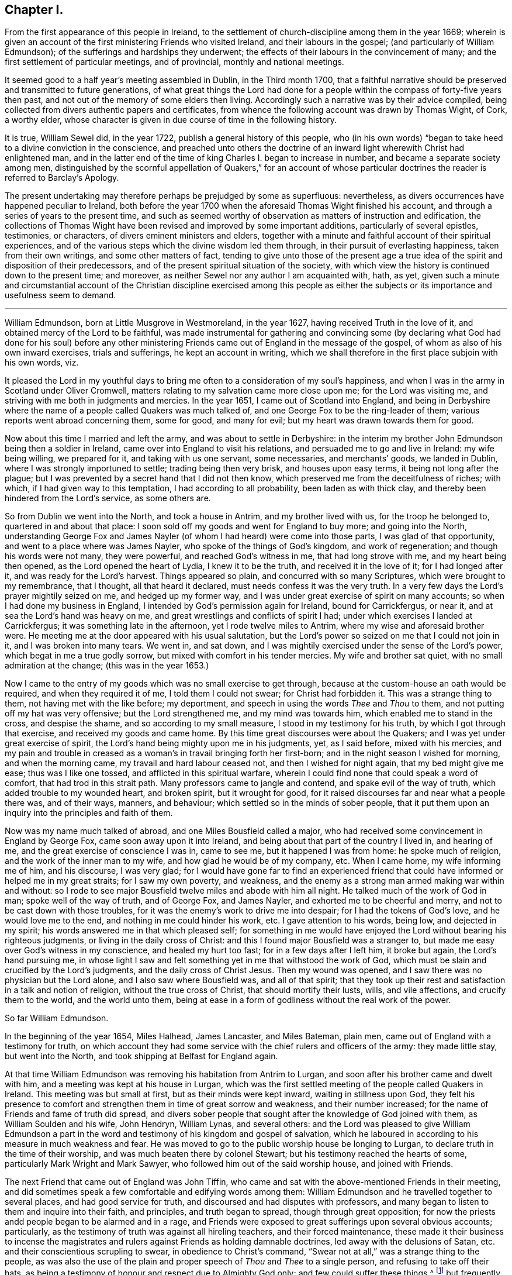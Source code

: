 == Chapter I.

[.chapter-subtitle--blurb]
From the first appearance of this people in Ireland,
to the settlement of church-discipline among them in the year 1669;
wherein is given an account of the first ministering Friends who visited Ireland,
and their labours in the gospel; (and particularly of William Edmundson);
of the sufferings and hardships they underwent;
the effects of their labours in the convincement of many;
and the first settlement of particular meetings, and of provincial,
monthly and national meetings.

It seemed good to a half year`'s meeting assembled in Dublin, in the Third month 1700,
that a faithful narrative should be preserved and transmitted to future generations,
of what great things the Lord had done for a people
within the compass of forty-five years then past,
and not out of the memory of some elders then living.
Accordingly such a narrative was by their advice compiled,
being collected from divers authentic papers and certificates,
from whence the following account was drawn by Thomas Wight, of Cork, a worthy elder,
whose character is given in due course of time in the following history.

It is true, William Sewel did, in the year 1722,
publish a general history of this people,
who (in his own words) "`began to take heed to a divine conviction in the conscience,
and preached unto others the doctrine of an inward
light wherewith Christ had enlightened man,
and in the latter end of the time of king Charles I. began to increase in number,
and became a separate society among men,
distinguished by the scornful appellation of Quakers,`" for an account
of whose particular doctrines the reader is referred to Barclay`'s [.book-title]#Apology.#

The present undertaking may therefore perhaps be prejudged by some as superfluous:
nevertheless, as divers occurrences have happened peculiar to Ireland,
both before the year 1700 when the aforesaid Thomas Wight finished his account,
and through a series of years to the present time,
and such as seemed worthy of observation as matters of instruction and edification,
the collections of Thomas Wight have been revised and improved by some important additions,
particularly of several epistles, testimonies, or characters,
of divers eminent ministers and elders,
together with a minute and faithful account of their spiritual experiences,
and of the various steps which the divine wisdom led them through,
in their pursuit of everlasting happiness, taken from their own writings,
and some other matters of fact,
tending to give unto those of the present age a true idea
of the spirit and disposition of their predecessors,
and of the present spiritual situation of the society,
with which view the history is continued down to the present time; and moreover,
as neither Sewel nor any author I am acquainted with, hath, as yet,
given such a minute and circumstantial account of the Christian discipline exercised
among this people as either the subjects or its importance and usefulness seem to demand.

[.asterism]
'''

William Edmundson, born at Little Musgrove in Westmoreland, in the year 1627,
having received Truth in the love of it, and obtained mercy of the Lord to be faithful,
was made instrumental for gathering and convincing some (by declaring
what God had done for his soul) before any other ministering Friends
came out of England in the message of the gospel,
of whom as also of his own inward exercises, trials and sufferings,
he kept an account in writing,
which we shall therefore in the first place subjoin with his own words, viz.

[.embedded-content-document]
--

It pleased the Lord in my youthful days to bring
me often to a consideration of my soul`'s happiness,
and when I was in the army in Scotland under Oliver Cromwell,
matters relating to my salvation came more close upon me; for the Lord was visiting me,
and striving with me both in judgments and mercies.
In the year 1651, I came out of Scotland into England,
and being in Derbyshire where the name of a people called Quakers was much talked of,
and one George Fox to be the ring-leader of them;
various reports went abroad concerning them, some for good, and many for evil;
but my heart was drawn towards them for good.

Now about this time I married and left the army, and was about to settle in Derbyshire:
in the interim my brother John Edmundson being then a soldier in Ireland,
came over into England to visit his relations,
and persuaded me to go and live in Ireland: my wife being willing, we prepared for it,
and taking with us one servant, some necessaries, and merchants`' goods,
we landed in Dublin, where I was strongly importuned to settle;
trading being then very brisk, and houses upon easy terms,
it being not long after the plague;
but I was prevented by a secret hand that I did not then know,
which preserved me from the deceitfulness of riches; with which,
if I had given way to this temptation, I had according to all probability,
been laden as with thick clay, and thereby been hindered from the Lord`'s service,
as some others are.

So from Dublin we went into the North, and took a house in Antrim,
and my brother lived with us, for the troop he belonged to,
quartered in and about that place:
I soon sold off my goods and went for England to buy more; and going into the North,
understanding George Fox and James Nayler (of whom
I had heard) were come into those parts,
I was glad of that opportunity, and went to a place where was James Nayler,
who spoke of the things of God`'s kingdom, and work of regeneration;
and though his words were not many, they were powerful, and reached God`'s witness in me,
that had long strove with me, and my heart being then opened,
as the Lord opened the heart of Lydia, I knew it to be the truth,
and received it in the love of it; for I had longed after it,
and was ready for the Lord`'s harvest.
Things appeared so plain, and concurred with so many Scriptures,
which were brought to my remembrance, that I thought, all that heard it declared,
must needs confess it was the very truth.
In a very few days the Lord`'s prayer mightily seized on me, and hedged up my former way,
and I was under great exercise of spirit on many accounts;
so when I had done my business in England,
I intended by God`'s permission again for Ireland, bound for Carrickfergus, or near it,
and at sea the Lord`'s hand was heavy on me,
and great wrestlings and conflicts of spirit I had;
under which exercises I landed at Carrickfergus; it was something late in the afternoon,
yet I rode twelve miles to Antrim, where my wise and aforesaid brother were.
He meeting me at the door appeared with his usual salutation,
but the Lord`'s power so seized on me that I could not join in it,
and I was broken into many tears.
We went in, and sat down,
and I was mightily exercised under the sense of the Lord`'s power,
which begat in me a true godly sorrow, but mixed with comfort in his tender mercies.
My wife and brother sat quiet, with no small admiration at the change;
(this was in the year 1653.)

Now I came to the entry of my goods which was no small exercise to get through,
because at the custom-house an oath would be required, and when they required it of me,
I told them I could not swear; for Christ had forbidden it.
This was a strange thing to them, not having met with the like before; my deportment,
and speech in using the words _Thee_ and _Thou_ to them,
and not putting off my hat was very offensive; but the Lord strengthened me,
and my mind was towards him, which enabled me to stand in the cross,
and despise the shame, and so according to my small measure,
I stood in my testimony for his truth, by which I got through that exercise,
and received my goods and came home.
By this time great discourses were about the Quakers;
and I was yet under great exercise of spirit,
the Lord`'s hand being mighty upon me in his judgments, yet, as I said before,
mixed with his mercies,
and my pain and trouble in creased as a woman`'s in travail bringing forth her first-born;
and in the night season I wished for morning, and when the morning came,
my travail and hard labour ceased not, and then I wished for night again,
that my bed might give me ease; thus was I like one tossed,
and afflicted in this spiritual warfare,
wherein I could find none that could speak a word of comfort,
that had trod in this strait path.
Many professors came to jangle and contend, and spake evil of the way of truth,
which added trouble to my wounded heart, and broken spirit, but it wrought for good,
for it raised discourses far and near what a people there was, and of their ways,
manners, and behaviour; which settled so in the minds of sober people,
that it put them upon an inquiry into the principles and faith of them.

Now was my name much talked of abroad, and one Miles Bousfield called a major,
who had received some convincement in England by George Fox,
came soon away upon it into Ireland, and being about that part of the country I lived in,
and hearing of me, and the great exercise of conscience I was in, came to see me,
but it happened I was from home: he spoke much of religion,
and the work of the inner man to my wife, and how glad he would be of my company, etc.
When I came home, my wife informing me of him, and his discourse, I was very glad;
for I would have gone far to find an experienced friend
that could have informed or helped me in my great straits;
for I saw my own poverty, and weakness,
and the enemy as a strong man armed making war within and without:
so I rode to see major Bousfield twelve miles and abode with him all night.
He talked much of the work of God in man; spoke well of the way of truth,
and of George Fox, and James Nayler, and exhorted me to be cheerful and merry,
and not to be cast down with those troubles,
for it was the enemy`'s work to drive me into despair;
for I had the tokens of God`'s love, and he would love me to the end,
and nothing in me could hinder his work, etc.
I gave attention to his words, being low, and dejected in my spirit;
his words answered me in that which pleased self;
for something in me would have enjoyed the Lord without bearing his righteous judgments,
or living in the daily cross of Christ:
and this I found major Bousfield was a stranger to,
but made me easy over God`'s witness in my conscience, and healed my hurt too fast;
for in a few days after I left him, it broke but again, the Lord`'s hand pursuing me,
in whose light I saw and felt something yet in me that withstood the work of God,
which must be slain and crucified by the Lord`'s judgments,
and the daily cross of Christ Jesus.
Then my wound was opened, and I saw there was no physician but the Lord alone,
and I also saw where Bousfield was, and all of that spirit;
that they took up their rest and satisfaction in a talk and notion of religion,
without the true cross of Christ, that should mortify their lusts, wills,
and vile affections, and crucify them to the world, and the world unto them,
being at ease in a form of godliness without the real work of the power.

--

[.offset]
So far William Edmundson.

In the beginning of the year 1654, Miles Halhead, James Lancaster, and Miles Bateman,
plain men, came out of England with a testimony for truth,
on which account they had some service with the chief rulers and officers of the army:
they made little stay, but went into the North,
and took shipping at Belfast for England again.

At that time William Edmundson was removing his habitation from Antrim to Lurgan,
and soon after his brother came and dwelt with him,
and a meeting was kept at his house in Lurgan,
which was the first settled meeting of the people called Quakers in Ireland.
This meeting was but small at first, but as their minds were kept inward,
waiting in stillness upon God,
they felt his presence to comfort and strengthen them in time of great sorrow and weakness,
and their number increased; for the name of Friends and fame of truth did spread,
and divers sober people that sought after the knowledge of God joined with them,
as William Soulden and his wife, John Hendryn, William Lynas, and several others:
and the Lord was pleased to give William Edmundson a part in the
word and testimony of his kingdom and gospel of salvation,
which he laboured in according to his measure in much weakness and fear.
He was moved to go to the public worship house be longing to Lurgan,
to declare truth in the time of their worship,
and was much beaten there by colonel Stewart;
but his testimony reached the hearts of some, particularly Mark Wright and Mark Sawyer,
who followed him out of the said worship house, and joined with Friends.

The next Friend that came out of England was John Tiffin,
who came and sat with the above-mentioned Friends in their meeting,
and did sometimes speak a few comfortable and edifying words among them:
William Edmundson and he travelled together to several places,
and had good service for truth, and discoursed and had disputes with professors,
and many began to listen to them and inquire into their faith, and principles,
and truth began to spread, though through great opposition;
for now the priests andd people began to be alarmed and in a rage,
and Friends were exposed to great sufferings upon several obvious accounts; particularly,
as the testimony of truth was against all hireling teachers,
and their forced maintenance,
these made it their business to incense the magistrates
and rulers against Friends as holding damnable doctrines,
led away with the delusions of Satan, etc. and their conscientious scrupling to swear,
in obedience to Christ`'s command,
"`Swear not at all,`" was a strange thing to the people,
as was also the use of the plain and proper speech of _Thou_ and _Thee_ to a single person,
and refusing to take off their hats,
as being a testimony of honour and respect due to Almighty God only;
and few could suffer these things,^
footnote:[These practices of theirs were not the result of humour,
or of a framed design to declare or recommend schism or novelty,
or to distinguish themselves as a party from others:
but God having given them a sight of themselves,
they saw the whole world in the same glass of truth,
and sensibly discerned the affections and passions of men,
and the rise and tendency of things.
See Penn`'s [.book-title]#Rise and Progress of the People called Quakers.#
And in a treatise of the same author entitled [.book-title]#No Cross No Crown,#
these matters are discussed at large,
and particularly the true honour excellently distinguished from the vain and worldly.]
but frequently on these accounts treated them with abusive words,
and sometimes with blows or throwing stones.
The keeping to one price in selling of goods and to the first demand without abatement,
was also a great stumbling-block to most,
and made them decline dealing with them for some time,
until they saw into the justice thereof.^
footnote:[[.book-title]#Edmundson`'s Journal,# Sect.
2.]
But to return to John Tiffin.

He and William Edmundson went to Belfast (a town of great profession) where there
was but one of all the inns and public houses that would lodge them;
here John Tiffin lodged, and often endeavoured to get an entrance for truth in that town,
but they resisted, shutting their ears, doors and hearts against the publishers thereof.^
footnote:[Ibid.
Sect.
3.]
Near this town there dwelt one Laythes,
who promised to let them have a meeting at his house,
but through some slavish fear failed of his promise and disappointed them;
yet this did not hinder them, viz. John Tiffin, William Edmundson,
etc. from holding a meeting in the open air;
for there being a little way from the said Laythes`'s house three lanes ends that met,
they sat down and kept their meeting there,
and were a wonder to the people who came about them;
and something was spoken to direct their minds to God`'s Spirit in their own hearts.
These exercises, though in much weakness and fear, spread the name and same of truth,
and occasioned many honest people to inquire after it,
and some were added to the meeting at Lurgan.^
footnote:[Ibid.]
John Tiffin having spent five or six weeks with Friends, returned for England.

Thus at the beginning, was the way strait and difficult,
but yet truth gained ground and prevailed, and the number of Friends increased,
and they had a godly care over their words and actions,
that they might give no occasion to the adversaries of truth, who were many;
but as Friends kept low in the fear of the Lord,
they were preserved and God`'s witness in the people was reached;
of which it may not be impertinent to mention one instance,
viz. John Shaw of Broad-Oak near Lisnegarvy,
(who with his family were convinced about this time) often said that William
Edmundson`'s words and deportment were a means to convince him of the truth.

The next Friend that came out of England in the ministry was Richard Clayton,
who came to William Edmundson`'s house, by the Lord`'s direction, as he said;
so he and William Edmundson travelled together on foot in the Lord`'s
service (for then it was not easy for travellers to ride,
or get lodging at inns,
the people being prejudiced against Friends by the instigations of the priests,
throwing stones and dirt at them as they passed along.)
They went through several towns and villages to Coleraine,
and there published the truth in their streets,
and put a paper upon their worship house door;
for the inhabitants would not receive them, nor let them lodge in the town,
but banished them out of it, so they lodged at a cabin in the mountains,
and next day they went to Londonderry,
where one Evans hospitably received and entertained them.
They had two meetings there,
and he and his wife and two sons and one daughter were convinced of the truth:
the governor was at both meetings,
and he and several others acknowledged the truth declared by them,
shewing themselves kind and affectionate.

From thence they travelled to Strabane and Newtown-stewart, Omagh, Dungannon,
and Charlemont, and to the house of Margery Atkinson (near Killmore,
where William Edmundson had been once before), a widow and a worthy woman,
who received the Truth with gladness, and lived and died in the Lord,
and her memorial is blest.
They had a meeting at her house upon the first day of the week,
at which meeting Richard Clayton was very serviceable,
and several tender people received the truth at that time in the love of it,
as William Williamson the elder, a faithful, godly man,
and his son William Williamson (a faithful,
serviceable man to his dying day) and their wives and families: also John Williamson,
Matthew Homer and wife, and several others; and soon after, old William Brownlow,
Francis Hobson, Lawrence Hobson and several others;
and having settled a meeting there (which in time
became large) they parted in the love of God,
and soon after Richard Clayton went for England.
Now the truth began more to spread, and its friends increased,
and they had meetings in several places.
Not long after this a meeting was settled at the Grange below Antrim,
at the house of Gabriel Clark, an honest, religious, ancient man, who received truth,
as also his wife and family.
Another meeting was also held at Toberhead at the house of Archibald Scott,
who also received truth (a religious, honest-hearted man),
and people more and more were convinced,
insomuch that the priests and professors still raged, many tender people leaving them;
and to revenge themselves they cast William Edmundson into prison in Ardmagh,
the county-jail not being repaired after the war.
He was put into a little room in the jailer`'s house,
where although he was weak in his own eyes, the Lord was his strength,
and his power comforted him, and he was made a terror to the jailer and his wife,
although he said nothing.

This year James Lancaster and John Tiffin came over from England,
in the ministry a second time.
They landed in the North, and being at meeting on the green in Lurgan,
near the market-place, many rude persons came thither,
and beat the said two Friends and William Edmundson very severely,
and drove them to the town`'s end, thinking to drive them out of it,
but the more sober sort of people rose up against them and prevented it.

In the beginning of this year also came over, and landed in Dublin,
Elizabeth Fletcher and Elizabeth Smith, who having the testimony of truth to declare,
published the same both at the public worship house called St. Audeon`'s,
and at a meeting of the Baptists.
For the first they were committed by order of Richard Tigh, Lord mayor of the city,
to Newgate prison, and the Baptists rejected the testimony of truth.
After they were released from Newgate,
they had a meeting at the chamber of Richard Fowkes, a taylor, near Polegate,
which was the first meeting that can be remembered to have been kept in Dublin,
and the first settled meeting was at George Latham`'s near Polegate.
Their service was also great in the southern parts, particularly at Youghall,
where divers were convinced by their ministry, viz. captain James Sicklemore,
Robert Sandham, and several others;
and the same two women were the first of the people
called Quakers that came to the city of Cork,
in the same year 1655; and with Edward Burrough and Francis Howgil,
who also arrived the same year,
were instrumental to the convincement of many in the province of Munster,
and particularly in Cork, viz. Elizabeth Erberry, Alexander Atkins, and Ann his wife,
Thomas Mitchel, and Susanna his wife, Philip Dymond, Richard Pike,
and Elizabeth his wife, Francis Rogers, William Rogers, Stephen Harris, and his wife,
George Webber, George Gamble, Henry Faggater, Thomas Ridge, and others.

Not long after this several were convinced, as Elizabeth Gardner, a faithful,
zealous woman who lived and died in the truth, Samuel Claridge, James Fade,
and William Wadman.

The aforesaid Elizabeth Fletcher visited Ireland a second time about two years after,^
footnote:[As this record of the Friends of Ireland may be relied on as authentic,
the person called Elizabeth Fletcher, who in [.book-title]#Sewel`'s History,# p. 91.
is said to have died soon after the abuse she received in the year 1654,
must either have been another of the same name,
or else it must have been a mistake that she died soon after that time.]
and Francis Howgil recommended her by the following
testimony addressed to the Friends of Ireland:

[.embedded-content-document.testimony]
--

I am glad that my dear and well-beloved sister Elizabeth Fletcher (who is a helper
and worker in the Lord`'s vineyard) is moved to come to you again,
who is sound, honest, precious, and of good report in the family of God,
who I know will be serviceable to the Lord and to you,
in this his day wherein he is spreading his name through the nations.

[.signed-section-signature]
Francis Howgil.

--

The said Elizabeth Fletcher having declared Truth in the market-place at Youghall,
after she had had a large and satisfactory meeting, James Wood, an independent teacher,
opposed women`'s preaching; but she, having spoken largely before,
and particularly among other things,
of the Lord`'s pouring forth his Spirit upon sons
and daughters according to the prophet Joel,
and recommended the people to the grace of God, was not forward to answer his cavils;
but James Sicklemore and Edward Laundy took up the argument in her behalf,
and in the conclusion truth prevailed over the opposition then raised against it.

About this time W. E. relates in his journal that he had some drawings
on his spirit to go for England and see George Fox,
whom he had not yet seen; and accordingly went over,
and met with him at Badgeley in Leicestershire, and that George Fox took notice of him,
and they went into a retired place, where G. Fox kneeled down and prayed,
and that the Lord`'s heavenly power and presence was there:
he told George of several being convinced in Ireland,
and of the openness amongst people in the North of that nation to hear the truth declared,
and of the want of ministering Friends in the gospel there,
who hereupon wrote the following epistle to Friends of Ireland,
and sent it by William Edmundson, viz.

[.embedded-content-document.epistle]
--

[.salutation]
Friends,

In that which convinced you, wait, that you may have that removed you are convinced of;
and all my dear friends, dwell in the life, and love, and power, and wisdom of God,
in unity one with another, and with God;
and the peace and wisdom of God fill all your hearts,
that nothing may rule in you but the life, which stands in the Lord God.

[.signed-section-signature]
G+++.+++ F.

--

And W. E. upon his return to Ireland read the foregoing epistle to Friends in a meeting;
whereupon he further relates that the power of the Lord seized
on them whereby they were mightily shaken and broken into tears.

The summer of the same year was memorable for the
landing of Francis Howgil and Edward Burrough,
two able eminent preachers of the gospel of peace: they had great service in Munster,
several receiving their testimony and adhering to the doctrine they preached.
It was therefore resolved that they should not be suffered to stay long in Ireland,
but by an order from the government, at the instigation of the priests,
they were taken prisoners in Cork,
and sent by a guard from garrison to garrison to Dublin in order to be banished.
They had no meeting in Dublin,
yet had some service for the Lord with those that came to see them,
being confined to the house of Mortimer, sergeant at arms,
and after some time were in a violent manner haled a ship-board,
and banished for England.

Some hints of their services are left us, which I shall here insert,
and next an account of the first convincement of Friends at Limerick.

And first of the service of the said Francis Howgil at Bandon,
where he was received by Edward Cook (a man of great parts,
a cornet of horse in Oliver Cromwell`'s own troop and receiver to the lord Cork),
who also went with him on a First-day of the week to the public worship house at Bandon,
where the said Francis having declared truth amongst the people,
Edward Cook invited them to come to a meeting to be held at his house that evening;
where there was a great concourse of people, to whom Francis preached the gospel,
and opened the way of life and salvation;
and many confessed to the truth of what he declared, and joined in society with Friends,
as Edward Cook and Lucretia his wife, Daniel Massey and Sarah his wife,
Robert Mallins and Mary his wife, Katharine Smith, William Smith, Matthew Pan,
William Driver, Joan Frank, Thomas Biss, etc.

Concerning the aforesaid Edward Cook the following testimony is left us:
"`he embraced the truth with his whole heart, and retained it;
was given up to serve the Lord, and lived and walked under the cross of Christ Jesus,
in great self-denial to the world and the glory and greatness of it, to his dying day,
and laid down his head in peace with God, and sweet unity with true-hearted Friends.`"

On the Seventh day of the week Edward Burrough and Francis Howgil,
and with them James Sicklemore and Edward Cook, went to Limerick,
and next morning to the public place of worship, and after some time,
attempting to speak, were run upon by the people,
and next day put forth through the gates by an order; and as they rode along,
Edward Burrough preached through the streets on horseback,
and without the gates had an opportunity of speaking to a great multitude that followed;
as also Francis Howgil, James Sicklemore, and Edward Cook spoke a few words;
the tendency of which was to direct the people to Christ Jesus,
a measure of whose light was given to every one to profit withal.
These acceptable tidings of the gospel of peace took place with Thomas Phelps,
Richard Pearce, John Love, etc.

Divers also were convinced the same year at Kinsale by the
ministry of the aforesaid Edward Burrough and Francis Howgil,
and among the rest Susannah Worth, wife of Edward Worth, afterwards bishop of Killaloe,
who, though she suffered much from her husband, lived and died in unity with Friends.

After some time, several other Friends came to Limerick, as John Perrott, Robert Mallins,
Humphrey Norton, William Shaw, Thomas Loe, and some women Friends, as Barbara Blaugdon, etc.
Now those who had received some degree of convincement, being yet but tender and weak,
went for some time to hear one Robert Wilkinson, a captain in the army,
and withal a preacher, a man in great esteem, much given to religious disputation,
and attended by a large auditory, who, according to the account given of him,
appears to have been a man that had received some illuminations,
but too much a stranger to that silent and humble waiting in the divine light,
which would mortify the carnal will,
that would busily but unprofitably intermeddle in spiritual matters.
Him, however, these newly convinced went to hear, until one Abraham Newbold,
by an impulse on his mind,
came from Waterford and went also to that meeting
where the said Robert Wilkinson was preaching,
and stood up, and with a strong voice uttered these words,
"`Serpent be silent;`" a few words, but powerful, which when Wilkinson heard,
he would have entered into dispute and known by what spirit the said Newbold spake,
to which Newbold only gave answer, "`Thou knowest not.`"
Wilkinson attempted however to proceed in his preaching;
but was so discomposed that he could not, but was carried out of the meeting,
and on the next meeting day was so disordered that he was taken out of the meeting fainting,
and from that time ceased preaching any more,
and became foolish in the latter end of his days.

In process of time it came to pass that those convinced,
being more enlightened in their understandings, met together in silence,
and also became concerned to bear a testimony to
the truth against the world`'s fashions and manners;
and their words, habits and deportment made them a reproach,
and brought them into sufferings, as imprisonment, etc.
Nay, the magistrates did publicly forbid the people to buy any thing of Friends,
and particularly of Richard Pearce, apothecary in Limerick;
and this suspension continued on him several months, but he regained his business,
and followed it with reputation the rest of his days.
He was the first in Limerick that received Friends into his house,
where meetings were kept for many years, and was succeeded by his son Thomas Pearce,
both in his outward and in his inward calling.
But to return to Edward Burrough; besides divers places in Munster, he visited Kilkenny,
where he laboured in the gospel, and several were convinced,
and a meeting was settled there and kept up several years:
but William Mitchel and his wife fell into some wild imaginations,
and George Danson and his wife into quarrelling, and so the meeting came to be lost,
yet one ancient woman, by name Esther Beaver, continued faithful to her dying day,
who received Friends that came to visit the said place,
and meetings were many times kept there, afterwards.

In order that my reader may form some idea of the
spirit and character of the aforesaid Edward Burrough,
I shall here insert the substance of two papers written by him,
breathing forth the spirit of evangelical liberty, viz.

[.embedded-content-document.paper]
--

[.blurb]
=== To the Judges and Justices and All That Handle the Law

Christ Jesus is the light of the world, by which every one of you is enlightened,
which light if you love and be guided by, it will lead you out of the world`'s ways,
nature, and unrighteousness, and will give you in entrance into everlasting life;
and in this world it will teach you how to serve God in righteousness in your generation,
and to give righteous judgments and counsels among
your brethren without respect of persons.
None can rule for God but who are ruled by him,
with his light that shines in the conscience, by which you being governed,
will by it govern in the earth righteously.
You are not to judge for gifts and rewards, for if you do, you judge not for God,
but for yourselves,
and you and your judgment is to be judged and condemned with the righteous law of God,
which is free; but such who fear God and hate covetousness, and gifts and rewards,
are to bear rule, and such will handle the law righteously,
and be a terror to evil doers, and will stand for the praise of them that do well.
But if such bear rule and handle the law which know not God, nor are ruled by him,
these will abuse the law and be a terror to righteousness and good works,
and will strengthen the hands of evil doers,
and will let vice and wickedness escape unpunished.

The law was added, to slay unrighteousness, against the disobedient and lawless;
but it was not made for the righteous,
whose consciences are exercised towards God and towards
man by the pure law of God written in the heart.
If you make a law in your own (carnal) wills, and judge by such a law,
then you will make the innocent suffer, and oppress them who walk in the law of God,
and in the exercise of a pure conscience: Christ was put to death by such a law,
and the saints in all generations were persecuted
by such laws which were made in the will of man,
contrary to the will and law of God: so take heed what you do,
and know your place and the length and breadth of your law, which is committed to you,
which is to keep the outward man in good order, and the nation in peace and truth,
and from theft, and murder, and adultery, and quarreling, and drunkenness,
and wronging one another, and such like:
such who act these things walk contrary to the light,
and so bring themselves under the penalty of the law: but over the inward man your law,
which is outward, hath no power to limit,
to tie to or from any way of worship in religion; but let religion defend itself,
and lay not your law upon the conscience to exercise dominion
over it (for it is Christ`'s seat in which he will rule),
lest you be found tyrants and numbered for destruction; nor limit the Spirit of the Lord,
how, when, where, and by whom it must speak;
for the holy men of God in all ages ever cried against
such rulers as did judge false judgment,
and for gifts and rewards,
and against such priests and prophets as preached for hire and divined for money,
and sought for their gain from their quarter,
and through covetousness made merchandize of souls: therefore ye be warned,
if such you uphold, by law, who act such things which the Scripture declares against,
the Scripture which you profess will stand a witness against you,
and the law of God will condemn you; and God will lay your honour in the dust,
and cast you out of the seat of judgment: but judge the cause of the poor and needy,
of the widow and fatherless, and join mercy with judgment,
and lay your swords upon oppression and all tyranny and wrong dealing,
that the land may be cleansed of evil-doers, and equity and righteousness may flow down,
and the nation in good order may be kept, in peace and righteousness,
and so God will establish you among his children, who are taught of him alone,
and are far from oppression.

[.signed-section-context-close]
Written at Dublin the 23rd of the Eighth month, 1655, by

[.signed-section-signature]
Edward Burrough.

--

[.offset]
He also wrote another paper entitled, [.book-title]#The Unjust Sufferings of the Just Declared,
and Their Appeal to the Just Witness of God in all Men`'s Consciences,#
which was as follows:

[.embedded-content-document.paper]
--

[.blurb]
=== To All Ye Colonels and Commanders and Officers, and to All the Honest-Hearted in the City of Dublin and Elsewhere, to Whom This May Come.

Hereby we the prisoners of the Lord, for the testimony of Jesus,
and for the exercise of a pure conscience, do lay down our cause before you,
and to the light of Jesus Christ in all your consciences
we appeal in this our cause of righteousness and innocency,
to be judged thereby.
We are men fearing God and working righteousness,
and are friends to the commonwealth of Israel,
and are exalters of justice and true judgment in the earth,
and are subject to all just power,
and to every just ordinance of man for conscience-sake,
and have suffered the loss of all, and have borne part of the burden with you,
that we might obtain the freedom of the righteous seed,
and the liberty of tender consciences, to serve the Lord in his own way;
and we are well known to the Lord though strangers to you,
and are freemen in the record of heaven,
though now sufferers unjustly under your present authority,
who have taken the place of exercising lordship over, our, pure consciences,
and have imprisoned us, and endeavoured to give judgment of banishing us,
only upon false accusations, and informations and slanders,
without the proof or testimony of any accusation of evil justly laid to our charge.
And to you hereby be it known, that not for evil-doing do we thus suffer,
for to this present no man hath convinced us of any evil,
nor justly proved the transgression of any law, martial or civil, against us,
though we stand accused of many grievous things,
of which we are clearly innocent in the sight of him that lives forever,
and do nothing more desire herein but to be tried by the law of
equity and righteousness and judged according thereunto.
By virtue of command given unto us by the eternal
Spirit of the Lord came we into this land of Ireland,
contrary to the will of man, not to seek ourselves, nor our own glory,
nor to prejudice your nation nor government, nor to be hurtful to your commonwealth,
but with the message of the gospel of Christ Jesus
we came to turn from darkness to light,
and from the power of Satan to the power of God,
and to minister the word of reconciliation and salvation
freely (without gift or reward) unto lost souls;
and hereof God is our witness, and also we have the seals of our ministry,
which unto us herein can give testimony by the same spirit,
and this are we ready to seal with our blood.

And these six months and upwards have we laboured in travels and sufferings,
and reproaches, and have passed through your cities and towns in soberness;
and in meekness have we preached the kingdom of God,
and have holden forth the word of truth and the testimony of Jesus;
and our lives have we not loved till this day,
though sometimes dangers on every side have beset us,
that we might hold forth the faith of Jesus, the author of our profession,
in the exercise of a pure conscience, both by doctrine and conversation;
and herein are we justified in the sight of God, and who is he that condemns us?
And we call heaven and earth to record,
and the light in all men`'s consciences who have heard our doctrine and seen our conversation,
to witness for us herein; and we challenge all your nation of Ireland, our very enemies,
to prove the contrary;
though otherwise we stand falsely accused and falsely
reputed to be disturbers and makers of disorders,
to the breach of public peace and such like grievous things,
upon the false information whereof a warrant was issued
out from the chief ruler and council of Ireland,
and we thereby were apprehended in the city of Cork,
and haled by guards as malefactors too, before the council in this city,
where none of all these false accusations were or could be proved against us,
nor the transgression of any known law could we be convicted of;
and though occasions were sought against us, yet none could be found,
and though snares were laid for our feet, yet were we not entrapped,
but were cleared in the sight of God, witnessed by the light in all their consciences,
and were found innocent and without reproof in the eye of the Lord;
and by our innocency were their orders of false accusations made of none effect,
and we thus far proved to be guiltless before the throne of true judgment:
yet notwithstanding, contrary to the light in their own consciences,
and contrary to the just laws of the nations (which afford freedom to
the free-born and righteous) were we committed to prison without conviction,
or any guilt charged upon us, or the least appearance of evil towards any man`'s person,
though falsely accused, yet no true testimony given against us,
whereby our boldness in the way of the Lord could be discouraged,
as having the testimony of the Spirit of God bearing us witness in the Holy Ghost,
that in all good conscience towards God and towards man we have lived to this day;
also are without reproof in the sight of God and all just men;
and though upon search and examination we were found guiltless thus far,
yet farther hath the enemy, the devil, prevailed in cruelty against the innocent,
that it is endeavoured that we be banished under the account of vagabonds,
which last accusation is the most false and unrighteous; for we challenge this, Of whom,
have we begged?
Or to whom have we been burdensome?
Or whose bread have we eaten for nothing?
Or what evil have we done?
Where is the testimony of your slanders?

But innocently do we suffer these things, bearing reproaches,
and binding the cruelty done unto us as chains about our necks,
and as crowns upon our heads,
having the assurance that for well-doing we suffer
these things from the hands of the rulers,
through the lies and slanders of the teachers, who are in Cain`'s way of persecution,
till they have fulfilled their measure of wickedness,
and be laid waste as the wilderness.
And this is our cause, and hereby it comes before you,
by the light of Christ in your consciences to be judged,
if your hearts be not altogether hardened, and your mind wholly blinded;
and we lay it at your door to receive sentence from you,
and without respect of persons hold forth our guiltless cause before you,
not begging any thing from you, but herein to clear our consciences,
that you may save yourselves from this untoward generation, whose root is corrupt,
and fruit bitterness; for while we have breath from the Lord,
and enjoyment of his presence, our duty is to serve the Lord,
in bearing witness against injustice, and all cruelty and oppression,
and shall appeal to receive justice from the present power that now rules;
for in the name of the Lord we challenge our privilege of freedom, as being free born,
till we be accused guilty by the just law of equity,
unto which we are subject for conscience-sake, and not to any man`'s will,
but by word and writing are bound by the law of God to bear witness against
the unjust proceedings herein of the heads and rulers of Dublin,
and shall seal our witness against them,
and against their unrighteous decrees sealed in their cruelty against the innocent,
with our blood, if thereunto we be called.

[.signed-section-signature]
Edward Burrough.

[.signed-section-context-close]
Dublin, the 26th of the Twelfth Month, 1655.

--

He also wrote a paper dated from the city of Cork, entitled, [.book-title]#A Discovery of the Idol Dumb Shepherds in Ireland,
and a Lamentation over their Starved and Strayed Flocks.#
And another from Catherlough, entitled, [.book-title]#An Invitation to All the Poor Desolate Soldiers,
to Repent, and Make Their Peace With the Lord,
and Their Duty Shewed Them What the Lord Requires of Them.#
Both which may be seen in his works.

So much may suffice as specimens of the said Edward
Burrough`'s method of addressing strangers:
I shall next subjoin an epistle of his to the brethren here,
both as a specimen of the language and sentiments of Friends in those days,
and as containing matter not unworthy the attention of those of the present generation,
viz.

[.embedded-content-document.epistle]
--

[.blurb]
=== To All the Seed of God in Ireland, Whom the Lord is Gathering by His Out-Stretched Arm, and Making Vessels of His Honour, that He May Dwell with You.

The grace, mercy, and peace of God be increased amongst you,
that the Father may reap fruit of you, who is glorified by bringing forth much fruit:
I say unto you all, love the Lord and his truth above all things,
and let his fear be before your eyes, and his judgments in your hearts continually,
that you may never offend his Spirit in you, nor grieve his righteous soul.
Take heed unto yourselves and be watchful, lest the enemy prevail over you,
and lead you aside from the way of truth and peace,
and then trouble and wrath come upon you if you sin against him.

Therefore every particular of you know and feel a
measure of the strength of Christ in you,
that you may be warned against all the wiles of Satan,
whose power worketh and moveth in the fleshly part which ruleth above the seed of God,
which part must be crucified and circumcised with the circumcision made without hands,
that you may be pure and clean, vessels of honour fitted for the master`'s use;
for none can honour the Lord but those that are purified by him,
and Christ comes to purify, and he is sitting as a refiner`'s fire,
and this is witnessed amongst all that wait upon him.

So you that are turned to the power of God in you,
mind it and be obedient unto it in all things, and resist the power of Satan,
which would lead from God, and wait for power that you may be the children of God,
and may fulfill his will in all things,
and unto this you are called by the preaching of
the gospel which came amongst you from the Lord,
that you may know things which are eternal, and might be reconciled to God thereby.

I say from the Lord, you are not called to fulfill your own wills in any things,
but the will of the Lord in all things, which if you do his will,
you will thereby be sanctified, and the old man will be put off,
and all the works of the devil will be destroyed,
and Christ the second Adam will give you power over all your enemies within and without,
as the fleshly part in you is subdued by the working of his Spirit,
which every one of you must feel and know, which leads into all truth,
and condemneth all evil:
and all that are in the evil are not led by the Spirit
of God though they profess the Scriptures,
and such are not the children of God, nor heirs of his inheritance,
which every one of you must wait for,
and to be born of the incorruptible seed by the word of God, which lives forever,
which word you must feel in you, and its operation, which is as a fire,
and like a hammer: so the saints said it was, and so we witness it to be;
and every one that handles, tastes and feels of this word,
thereby is the enmity slain in its ground and fruits, and the body of death is put off,
and the new man is put on, who is the express image of God,
which every one of you must know and witness,
for it is the Father`'s mark upon the forehead,
for ye that bear it not cannot be justified nor saved in the day of the Lord.

Every one of you having a measure of light from Christ the Saviour,
unto this you are to take heed only,
and it leads to Christ to receive him and be joined to him:
so every one take heed to your own measures of the grace of God,
and a sufficient teacher you will witness, and the new covenant you will know,
where sin and iniquity is not remembered, but forgiven and blotted out;
and here is the true rejoicing where power is received over all sin,
and death is destroyed, and victory is known, and the sonship is witnessed,
and into this must every one grow, into perfection and completeness in Jesus Christ.

So all Friends, I do warn you all, patiently to wait upon the Lord,
that you may witness the fulfilling of the promises,
and may know these things in the spirit, and may have them as a treasure in your hearts;
for the knowledge of God is a treasure, and to know him is life eternal;
and it is the upright in heart whom he teacheth knowledge,
and it is into the pure heart that his knowledge is put.

So mind that which will purify your hearts, that the Lord may dwell in you and with you,
and let love and unity abound one towards another, and serve one another in love;
and all serve the Lord Jesus, and dwell in the cross to the world and all its ways;
for the cross of Christ is the power of God which slays the enmity,
and brings forth the seed of God,
and every one keep to your own measures which God hath given you,
and that will guide you in all the ways of peace.

Judge not above your measures, for then the Lord doth not guide you; neither be hasty,
rash, or forward, for then you go out of God`'s counsel,
and lay yourselves open to temptations to be overcome of the devil,
you going from the light you lose your armour,
and that which should defend you from the devil,
and your latter end is worse than your beginning, if again you be overcome of him:
wherefore all Friends, be circumspect and watchful,
lest at any time you be tempted and overcome, and so lose your peace,
and then trouble and sorrow take hold upon you,
whensoever you have lost the countenance of the Lord.

Keep your meetings in the fear of the Lord, and you will see the Lord amongst you,
and his presence refreshing your hearts; and as you are moved with the power of the Lord,
be obedient in everything, and watch over one another with a single eye,
and inform and instruct in the fear of the Lord,
and be examples one to another in righteousness,
and give no occasion unto the world by an impure conversation,
but walk in wisdom and in the fear of the Lord towards all men,
that the witness of God in every one may answer for you and justify our God.

The Lord hath a seed in Ireland gathering and to be gathered,
and your heavenly conversation will preach to others,
and so every one will be a minister of Christ in his place,
as ye walk in the light which Christ hath enlightened you withal,
who lighteth every man that cometh into the world, that all men may believe;
and he that hateth the light remaineth in unbelief and under condemnation;
but he that loveth the light, his deeds are wrought in God,
and they shall not be condemned.

My love in the Lord is towards you all that hunger after righteousness,
and my prayers are for you all, that perfect rest you may obtain, and salvation.

I am now a prisoner for Christ`'s sake, and for his truth`'s sake,
through the cruelty of men who hate the Lord and his servants,
but am perfectly well in the Lord,
knowing that this shall be for the furtherance of the gospel of Christ.
The presence of the Lord be amongst you all,
and his eternal power give you victory over all your enemies.
Amen.

[.signed-section-signature]
Edward Burrough.

[.signed-section-context-close]
From the common jail in Kingston upon Thames, in the county of Surry,
the 25th day of the Sixth month, 1657.

--

Concerning the said Edward Burrough and Francis Howgil,
this testimony is given in the account of the early sufferings of Friends in Ireland,
viz.

[.embedded-content-document.testimony]
--

They were made a blessing to us, the Lord working mightily by them,
to the turning of many from darkness to light, and from Satan`'s power unto God;
and their doctrine and conversation was such as truly reached
unto and answered the witness of God in our consciences;
and we may praise the Lord on their behalf, who were unto us the messengers of salvation.

--

The same day,
or a few days after that Edward Burrough and Francis Howgil were banished for England,
landed Barbara Blaugdon from the west of England, who went to Henry Cromwell,
then lorddeputy, and bad him beware he was not found fighting against God,
in opposing the truth and persecuting the innocent;
but like wise Gamaliel to let them alone, for if the work was of God, it would stand,
but if of man, it would fall.^
footnote:[See [.book-title]#Sewel`'s History of the Quakers.#]
The deputy heard her moderately,
so that she perceived the enmity did not lie so much in himself,
as that he was stirred up to persecution by evil magistrates and priests.
Having performed her service in Dublin, she went to Cork,
where she had some acquaintance and relations; but her sufferings were great,
for she was imprisoned almost wherever she came,
being moved to follow those of her acquaintance into several steeple houses;
yet wherever her mouth was opened, there were some that received her testimony.
Not long after, she was moved to come a second time to Ireland,
and in Dublin she went into the court of justice and spoke to the judges,
exhorting them to righteousness; which was taken so ill that she was imprisoned for it,
but was released by the intercession of sir William King, colonel Fare,
and the lady Browne.^
footnote:[Ibid.]

This year (1656) several others in the ministry came over,
and had good service in turning many to the Lord,
particularly John Bowran of Cotherstone in Yorkshire, who landed in Dublin,
and afterwards travelled into the North.
He visited Ireland six times in six years.
See [.book-title]#Piety Promoted,# Part 3.

About the same time William Edmundson, was moved in spirit to leave off shop-keeping,
and take a farm, in order that he might, by his own example,
minister strength and encouragement in the testimony which this people
deemed themselves conscientiously concerned to hold forth and maintain,
against that antichristian yoke of oppression,
the enforcing the payment of tithes in these gospel-times.
With this view he and several Friends leaving the
meeting to which they belonged well settled,
viz; Richard Jackson, Anthony Jackson, John Thompson, Richard Fayle, John Edmundson,
William Moon, and their families, removed and took land in the county of Cavan,
and dwelt there, and settled a meeting in that county,
and held meetings in divers places to the advancement of truth and increase of Friends,
several being convinced and joining with Friends: particularly John Pim, Robert Wardel,
William Neale, William Parker, Thomas Lun, Thomas Morris, John Chandley, John Savage,
Isabel Acton, and many more.

But as their numbers increased, so did their sufferings also increase,
and they were greatly exposed to the scorn, derision, and soul abuses of the people,
in bearing their innocent testimonies, in their lives and conversations,
against the pride, pleasures, pastimes, vain fashions and customs,
with the excesses and evils that were in the world, both among professors and profane,
even the very priests themselves,
who incensed the magistrates and other people against Friends, as being heretics,
deceivers, and what not?

Of these sufferings W. E. in particular met with a large share,
besides the many hard and dangerous travels and exercises he went through,
when he was alone in the times when tories and robbers, after the war, were abroad,
being sometimes put under the necessity of passing deep
waters in the winter-season where bridges were not built;
and once particularly he was put into prison in Strabane, in his wet clothes,
after travelling and swimming, by which he grew sick,
and received no help from any but the Lord, who healed him:
yet through all these difficulties truth prevailed, and several were convinced,
particularly at Strabane,
where a meeting was settled and continued until the restoration of king Charles II;
but then great sufferings being expected, Robert Burgess and another,
who were looked upon as the leading men of that meeting, proved unfaithful:
the latter through fear of persecution fled,
and Burgess accepted of the office of a parish-clerk
to the episcopal priest that then came in;
but in a little time he was smitten with great affliction both in body and mind,
which he believed to be for his backsliding from the truth,
as he confessed to W. E. who went to see him in his illness, and soon after he died;
and so through the unfaithfulness of those men the meeting fell.

The state of Friends in general, about this time,
and some particular memorable transactions at Belturbet,
are so minutely described in the journal of W. E.
that I shall here insert them in his own words,
viz.

[.embedded-content-document]
--

Now truth was much spread, and meetings settled in several places,
many being convinced and brought to the knowledge of God, were added to Friends;
but sufferings increased for not paying tithes, priests`' maintenance,
and towards repairing their worship houses,
for not observing their holy days (so called) and such like;
they fleeced us in taking our goods, and imprisoned some of us.

In those days the world and the things of it were not near our hearts,
but the love of God, his truth and testimony lived in our hearts;
we were glad of one another`'s company, though sometimes our outward fare was very mean,
and our lodging on straw.
We did not mind high things, but were glad of one another`'s welfare in the Lord,
and his love dwelt in us.

Now I was often abroad in truth`'s service, visiting of Friends,
and getting meetings in several places.
I was moved to travel into Leinster province,
and went from place to place as the Lord`'s good Spirit guided me.
I came to Rossenallis, and there met with two families come out of England,
convinced of the truth; from thence I went to Nicholas Starkey`'s near Athlone,
and had a meeting there on a First-day, to which several sober people came,
and the Lord`'s power and presence was with us.

From thence I went to Mullingar, and lodged there one night,
where was a trooper that was convinced, who rode with me several miles the next day,
and continued coming to meetings.
I came that night to Finagh, but the innkeepers in the town refused me lodging,
for that (they knew) I was a Quaker: it was in winter-time, and cold weather;
so I inquired for the constable, and they shewed me his house.
I told him he must provide me lodging, for I was a traveller,
had money to pay for what I should have, and had been at the inns,
where they refused me lodging.
He kept an ale-house, and had also refused me, but after much discourse with him,
he told me I must be content with such lodging as he had for me.
I told him, to let me have a room with a fire to sit by, and hay for my horse,
and I would be content: so I alighted, went into the house,
and there were troopers drinking.
They soon perceived what I was, and began to scoff and to ask me many questions,
which I answered in my freedom; but when I thee`'d and thou`'d them in our discourse,
they were very angry, and one of them swore,
if I thou`'d him again he would cleave my head;
but in our discourse when it came in its place I thou`'d him again,
and he starting up in anger, drew his sword;
but one of his corporals sitting by him stopped him,
and commanded him to put up his sword, for there should be no cleaving of heads there;
so caused the troopers to go to their quarters,
but he stayed with me discoursing late in the night, and was convinced, being tender,
received the truth, and came to meetings.

About this time we had a meeting at Belturbet,
and the Lord`'s power and presence was with us,
but the provost of the town was an envious man; who came with some rude people,
broke up our meeting, and took us to prison, both men and women;
we were all night in a very cold place, the women were mightily pinched with cold,
it being frost and snow; the next morning he set all the other Friends at liberty,
but me he put in the stocks in the marketplace, and people gathered about me,
where I had an opportunity to preach the truth to them, which they heard with soberness,
were tender and reflected much upon the provost for abusing us.

Robert Wardell then (being but a boy) told the provost,
he had set a better man than himself in the stocks,
and there was a time when such as he durst not have meddled with me;
wherefore the provost took him and set him in the stocks by me;
but his father soon heard of it, and threatened the provost with the law;
for he was then master of the store,
(there being a garrison of soldiers there) so Robert
Wardell was soon taken out of the stocks;
who being convinced, kept with Friends,
and afterwards became a serviceable man for truth, and a preacher of it.

The people were much dissatisfied with the provost;
so he sent his officer to let me loose, who opened the stocks,
and bid me take out my leg, for I might go my way; I told him, I had been grossly abused,
and made a public spectacle to the people, as though I had done some great offence,
but was not convicted of the breach of any law;
so let the provost come himself and take me out, for he put me in.
The provost came and opened the stocks, bidding me take out my leg.
I told him, no, for he had made me a spectacle to the people,
and I knew no law that I had broken, but let him take out my leg that put it in;
so he opened the stocks with one hand, and took my leg out with the other:
his name was Richard West.

At this time, Oliver Cromwell had put forth a declaration,
that such should be protected in their religion, as owned God the Creator of all things,
and Christ Jesus the Saviour of man, and the Scriptures,
and several other things mentioned therein: so the governor of that garrison,
with the officers and chief men in the town,
and abundance of people with them (that filled the
courthouse) would try us by the declaration,
whether we and our religion were under Oliver`'s protection, or not:
the provost was there, and I was sent for in; the clerk of the garrison,
who was then a Baptist (but afterwards a friend) read the declaration,
and I was called to answer to the particulars; I answered them so,
that the governor and they with him gave their judgment, that we were under protection,
and our religion was to be protected.

Then I called aloud, that they would bear witness,
how long we had been imprisoned illegally,
and that I sat in the market-place in the stocks wrongfully,
and that the law provided reparation in such cases;
several of the chief of them offered to be evidence,
if we would take the advantage of the law against the provost;
he was quite dashed and looked very pale.
The governor came from his seat, and took me by the hand,
saying he was sorry that I and my friends were so abused,
and did assure me that he had no hand in it.
I asked him, who he was?
He said, he was the governor of that garrison.
I asked him, where he had been those two days,
that he did not appear with his band of soldiers to appease the uproar;
for I had read in the Scriptures, that at Jerusalem,
when there was an uproar on the like account, the governor came with a band of soldiers,
and rescued Paul from them, and appeased the uproar; and was it not a shame for him,
that a heathen should out-do him that professed to be a Christian?
He was a Baptist, and so were several that were in authority thereabouts.
My spirit was borne up in the power of the Lord, as upon the wings of an eagle that day:
truth`'s testimony was over all their heads,
and my heart was filled with joy and praises to the Lord; many were convinced that day,
and several of them received the truth, and abode in it.

There was one William Parker, a preacher amongst the Baptists,
he had opposed me strongly at a court a little before this;
his wife was a Friend convinced in England; she was a prisoner with us;
they lived then in the country, and his wife not coming home,
in the morning he came to look for her,
and finding me sitting in the stocks in the cold winter, in the open market-place,
he was smitten to the heart; after I had done with them all, I was at liberty,
and came to Friends with my heart full of joy.
The said Parker was with Friends, so I asked him, what he thought of his brethren,
to suffer us to be thus used; and they chief in command in that place?
He answered with tears in his eyes, he was ashamed of them,
that had been so long professing and fighting for conscience,
now to suffer conscience to be trodden in the dirt; he went to them no more,
but came to our meetings, taking up the cross of Christ, and became an honest,
zealous man of truth, having a public testimony in meetings,
and died in the true faith which Jesus is the author of.

There was also one William Morris, an elder amongst the Baptists, in great repute,
captain of a company, justice of the peace, commissioner of the revenues,
chief treasurer in that quarter, also chief governor of three garrisons;
to whom the news of this day`'s work was soon carried,
whereat he was in much troubled in mind, and told the messenger,
who was a justice of peace, it was a shame for them to suffer us to be so abused, saying,
the time would come, that they would be glad to shelter under our wings.
The rumour soon went among the Baptists, and to the court at Dublin, that capt.
Morris was turned Quaker, whereupon he was removed with his company Southward;
not long after he was sent for to Dublin,
to appear before the general and chief officers, many of whom were Baptists;
he was examined about his being turned Quaker, which he did not deny,
but confessed our faith and principles, and at that time was discharged from his command,
because he was a Quaker; he was a worthy, wise man, had a testimony in our meetings,
and died in the faith of Jesus.

--

Thomas Loe, who was a lively minister of Christ Jesus, and could divide the word aright,
came over this year (1657) from Oxford in England, and had good service in Munster,
and from thence travelled to Dublin on foot,
where he declared the day of the Lord through the streets thereof;
preaching the word of life and salvation from James`'s
gate until he came to Lazer`'s hill:
he lodged at Stephen Rich`'s, where he sometimes had meetings; also at captain Allen`'s,
but the settled meeting was at George Latham`'s by Polegate: he had blessed service,
and many were convinced by him.
Dublin was also visited this year, by W. E., Edward Cook, and others,
who had good service, being instrumental to the convincement of several.

Richard Roper and William Waller also came over about this time,
in the service cf the truth: they were sincere and serviceable men,
and they and Thomas Loe visited some Friends who
had received truth in the county of Carlow,
and several were convinced by their testimony, as Thomas Weston and his wife, Henry Rose,
and others.

The before-mentioned Thomas Loe also visited Friends in Ulster, and had good service,
many being convinced by him there, as also in most other parts of the nation.

This year (1658) Friends in the ministry, with great zeal and fervency,
travelled up and down, and settled meetings where they could in new places;
and particularly W. E. travelling towards the Moate,
a meeting was held at the house of Nicholas Starkey at Ballykilroe,
being the first meeting that Friends had obtained in those parts.

This year (1659) landed at Donaghadee in Ulster, John Burnyeat, an eminent,
faithful servant of the Lord.
He travelled on foot through divers parts of that province,
and by his means many were convinced,
and converted to God from the evil and vanity of their ways.
From thence he travelled to Dublin, and had good service for truth there,
from whence he proceeded to Mountmellick, to Kilkenny, and so to Munster, thence to Ross,
Wexford, Carlow, and back again to Mountmellick,
and had meetings in other places as he travelled, preaching the true faith of Jesus,
and returned to the North; and at Lurgan he met with Robert Lodge,
who was newly come from England, who was also an able minister of Christ,
and they joined in travels as true fellow-labourers in the gospel of the Son of God,
spreading truth and convincing many.
They went to Londonderry, but when the people discovered what they were,
they were unwilling to receive them, or let them have lodging for their money.
They went to the steeple-house there on the First-day of the week,
and had a good opportunity to declare the truth among the people;
but at length the mayor sent his officers and forced them out of the city,
from whence they proceeded to several other places in the province of Ulster,
and to Dublin, Mountmellick, Athlone, Gahvay, Limerick, Cork and Bandon,
and returned to the North again:
and thus they spent their time with diligence and hard travel, often in cold, hunger,
and hardship, many parts of the country being then uninhabited.
They were imprisoned several times, as in Armagh, Dublin, and Cork,
besides other abuses that they received,
because of the testimony they had to bear in towns and steeple-houses,
against hireling priests:
and thus having laboured in the gospel together for the space of twelve months,
and being instrumental to the convincing and gathering of many to the truth,
being clear of their service here, in the Seventh month, 1660,
they took shipping at Carricksergus for England.

Among others that believed and were added to Friends about the years 1658 and 1659,
and continued faithful and serviceable in their day,
by the lively ministry of the above mentioned Thomas Loe, W. E. John Burnyeat,
Robert Lodge and others, were Francis Robson, Roger Webb, Peter Ross, Robert Hoope,
and George Gregson, who after some time was endued with a clear, lively,
convincing gift of the ministry.

This year (1659) several of the Friends above-mentioned,^
footnote:[See page 99.]
by reason of their landlords not performing covenant with them,
removed from the county of Cavan, and settled in and about Mountmellick,
in the Queen`'s county, viz. W. E., Richard Jackson, John Edmundson, John Thompson,
William Moon, John Pim, and others, with their families;
and several having been convinced thereabouts some time before,
a meeting was settled at Mountmellick, which is since become large.
As to the places they removed from, they left the meetings there in a settled condition,
and so they continued, particularly the meeting at Cavan,
until it was lost by means of the wars, Friends that lived there being dispersed thereby,
and driven from their habitations.

This year a meeting was settled at or near Moate, at the house of Thomas English.
Some time after John Clibborne, James Wisely, Henry Fuller, formerly a captain,
Abraham Fuller, Samuel Strangman, Thomas Beale, William Slade of Athlone,
and many others being convinced,
the meeting was removed to the house of John Clibborne at Moate.
About the same time W. E. and other Friends visited Drogheda, where some were convinced,
and a meeting settled:
much labour of ministering Friends hath been since bestowed upon that place,
but through the unfaithfulness of several who lived there,
the meeting hath decayed rather than increased,
yet a small meeting remains there unto this day.

Robert Turner having, about the year 1657,
been instrumental to the convincement of a few who lived at Grange,
near Charlemont in the province of Ulster, this year (1660),
their numbers being considerably increased through the labours of other travelling Friends,
a meeting was settled there.

About this time also a meeting was settled at Ballykilroe in the Queen`'s county,
Christopher and John Raper being convinced.

The state of Friends this year (1661) is described in the following words,
by W. E. in his journal, p. 39, 40.

[.embedded-content-document]
--

Now was king Charles coming in, and these nations were in heaps of confusion,
and ran upon us as if they would have destroyed us at once, or swallowed us up;
breaking up our meetings, taking us up in high-ways, and haling us to prison;
so that it was a general imprisonment of Friends in this nation.
I was prisoner at Maryborough, with many more Friends,
yet the Lord supported and bore up our spirits above sufferings and mens`' cruelties;
so that Friends were fresh and lively in the Lord`'s
goodness and covenant of light and life,
contented in the will of God; for we had many heavenly, blessed meetings in prison,
and the Lord`'s presence with us, to our great comfort and consolation in him,
who wrought liberty for us in his own time.

--

This year (1664) John Burnyeat aforementioned,
came over a second time and visited Friends in many parts of the nation,
and had good service, several being convinced by his means,
and about the Seventh month he took shipping at Galway for Barbados.
The number of Friends increased greatly,
and many visits this nation had in those days by faithful labourers in the gospel,
both of its own inhabitants and strangers,
notwithstanding that through the covetousness of the priests,
great spoil was made of Friends`' goods,
a great deal being forcibly taken away for tithe and other demands,
which Friends for conscience-sake could not pay;
whence some of them were cast into prison upon writs
of excommunication and definitive sentences;
yet still the Lord wrought favour in the hearts of rulers,
and sheriffs were often very favourable to Friends,
granting them their liberty when it was in their power.

The state of Friends at this time (1665), about Mountmellick,
is thus described in William Edmundson`'s journal:

[.embedded-content-document]
--

I having my liberty, found a concern on my mind,
to solicit the government against the priests`' fierceness and cruelty:
for George Clapham, priest of Mountmellick,
endeavoured to prevent the miller`'s grinding our corn for our families,
or any to speak or trade with us or any of our families;
he watched the market and Friends`' shops; and those he saw or knew to deal with Friends,
he sent the apparitor to summon them to the bishop`'s court;
so forced them to pay him and the apparitor money, to get freed from that trouble,
they being afraid of the bishop`'s court, it bore such a great name.

This priest told his hearers, that if they met any of us in the high-way,
they should shun us as they would shun the plague; and if they owed us any thing,
they need not pay it; or if they knocked us on the head, the law would bear them out.
At which the people were mightily troubled,
and in general their love declined from the priest, and drew towards Friends;
they would offer their servants to carry our corn to the mill,
that we might get bread for our families, or any other kindness they could do for us.

I drew up a great deal of his gross proceedings,
and got many hands to them of his own people, who had been abused;
so went to Dublin and petitioned the government, who with the primate took notice of it,
and the privy-council resented it, being contrary to all law and rule;
so sent an order for the priest and apparitor to appear before the council; they came,
and were sharply reproved,
and had been punished (for the primate said he would make them examples),
but that I told him, we desired nothing but to be quiet,
and live peaceably in our callings, and that they would desist from their cruelty.
The primate, Boyle, who was also chancellor, said, if they do not desist,
do but write to him, and he would make them examples to the nation; so I forgave them,
and let all fall.
This gained much on the minds of many chief men in authority.

Now this priest was very angry against me,
although I had forgiven him as aforesaid (being very greedy and covetous).
One time he took a neighbour`'s horse and cart, came to my house,
and loaded and carried away a great deal of cheese;
also at that time took away much goods, corn, and wearing-clothes,
from Friends of our meeting, for some church-dues as he said;
and I being at a meeting in Mountmellick, as I used to be when at home,
he being a justice of the peace, sent a constable to apprehend me,
and made a mittimus to send me to Maryborough jail;
but the earl of Mountrath superseded his warrant, and set me at liberty till the assizes.

When the assizes came, he stood by me against the said priest,
who had drawn up two indictments against me; and when they came into court, four lawyers,
one after another pleaded for me, though I knew nothing of them, or gave them any fee;
but the Lord gave us place in the hearts of people, and their bowels yearned towards us.
The indictment was quashed, and the priest hissed at by the court to his shame;
the judge also turned against him;
several Friends came a great way to see and hear the trial,
and greatly rejoiced in the Lord to see the priest frustrated in his evil designs.

Another time this priest Clapham indicted several
Friends of our meeting at the assizes at Maryborough,
and me, for being at a meeting such a day, which he called an unlawful assembly,
and for not being at church (as he called it) the same day;
he also indicted me for not paying a levy, or sess,
towards the repairs of his worship house;
though the wardens and constable had before taken from me for the same,
a mare worth three pounds ten shillings.
Several Friends were thus proceeded against, and we were fined,
and order given to distrain our goods:
so I rode to Dublin and petitioned the lord lieutenant and council.
I and one other friend were admitted into the council chamber, to state our grievance,
and had a very fair hearing,
that judge being present who gave judgment against us at the assizes;
the council gave their judgment that their proceedings were illegal;
and the lord lieutenant would know, why we did not pay tithes to the ministers?
So I shewed him out of the Scriptures, the law was ended that give tithes,
and the priesthood changed that received them, by the coming and suffering of Christ,
who had settled a ministry on better terms, and ordered them a maintenance;
he would know, what maintenance the ministers must have?
I told him, Christ`'s allowance; and I shewed him from the Scriptures what it was,
as the Lord opened them to me, by his Spirit and Power that was with me,
which gave me wisdom and utterance, and set home what I said to their understandings.
There were three bishops present, and not one of them replied in all this discourse,
though so nearly concerned in it.
In the conclusion, the lord lieutenant bid God bless us; adding,
we should not suffer for not going to their public-worship,
neither for going to our meetings.
Now this quieted the priest, and it soon went abroad,
that the Quakers had the liberty of their religion, which was a great ease to Friends,
for we had been often imprisoned, and had much goods taken from us on that account.

--

In the year 1666 a certain person,
who afterwards became very conspicuous for his good
services both to the church and to mankind in general,
viz. William Penn was convinced; his father, sir William Penn,
then vice-admiral of England,
having committed to his care and management a considerable estate in this kingdom,
which occasioned his coming hither;
and being informed that Thomas Loe was to be at a meeting in Cork, he went to hear him;
who began his declaration with these words; "`There is a faith that overcomes the world,
and there is a faith that is overcome by the world;`" upon
which subject he enlarged with great clearness and energy;
and by the living and powerful testimony of this man (which had made some
impression upon his spirit ten years before) he was now thoroughly convinced,
and afterwards constantly attended the meetings of the people called Quakers,
even through the heat of persecution.

On the 3rd of the Ninth month, 1667, being again at a meeting at Cork, he,
with many others, was apprehended and carried before the mayor,
who observing that his dress discovered not the Quaker, would have set him at liberty,
upon bond for his good behaviour; which he refusing, was, with about eighteen others,
committed to prison.
He had, during his abode in Ireland,
contracted an intimate acquaintance with many of the nobility and gentry, and,
being now a prisoner, wrote the following letter:

[.embedded-content-document.letter]
--

[.blurb]
=== To the Earl of Orrery, Lord President of Munster.

The occasion may seem as strange as my cause is just;
but your lordship will no less express your charity in the one,
than your justice in the other.

Religion, which is at once my crime, and mine innocence,
makes me a prisoner to a mayor`'s malice, but mine own freeman;
for being in the assembly of the people called Quakers,
there came several constables backed with soldiers,
rudely and arbitrarily requiring every man`'s appearance before the mayor,
and amongst others violently haled me with them.
Upon my coming before him,
he charged me for being present at a tumultuous and riotous assembly,
and unless I would give bond for my good behaviour,
who challenge the world to accuse me justly with the contrary, he would commit me.
I asked for his authority; for I humbly conceive without an act of parliament,
or an act of state, it might be justly termed too much officiousness.
His answer was, a proclamation in the year 1660,
and new instructions to revive that dead and antiquated order.
I leave your lordship to be judge if that proclamation relates to this concernment:
that only was designed to suppress fifth-monarchy killing
spirits and since the king`'s lord lieutenant and yourself,
being fully persuaded the intention of these called Quakers by their meetings,
was really the service of God,
have therefore manifested a repeal by a long continuance of freedom,
I hope your lordship will not now begin an unusual severity, by indulging so much malice;
in one whose actions favour ill with his nearest neighbours,
but that there may be a speedy releasement to all for attending their honest callings,
with the enjoyment of their families, and not to be longer separated from both.

And though to dissent from a national system, imposed by authority, renders men heretics,
yet I dare believe your lordship is better read in reason and theology,
than to subscribe a maxim so vulgar and untrue;
for imagining most visible constitutions of religious government,
suited to the nature and genius of a civil empire, it cannot be esteemed hereby,
but to scare a multitude from such enquiries as may
create divisions fatal to a civil policy,
and therefore at worst deserves only the name of disturbers.

But I presume, my lord, the acquaintance you have had with other countries,
must needs have furnished you with this infallible observation,
that diversities of faith and worship contribute not to the disturbance of any place,
where moral uniformity is barely requisite to preserve the peace.
It is not long since you were a good solicitor for the liberty I now crave,
and concluded no way so effectual to improve or advantage this country,
as to dispense with freedom in things relating to conscience;
and I suppose were it riotous or tumultuary, as by some vainly imagined,
your lordship`'s inclination, as well as duty, would entertain a very remote opinion.
My humble supplication therefore to you is,
that so malicious and injurious a practice to innocent Englishmen,
may not receive any countenance or encouragement from your lordship;
for as it is contrary to the practice elsewhere,
and a bad argument to invite English hither, so, with submission,
will it not resemble that clemency and English spirit,
that hath hitherto made you honourable.

If in this case I may have used too great a liberty, it is my subject,
nor shall I doubt your pardon, since by your authority I expect a favour,
which never will be used unworthy an honest man, and

[.signed-section-closing]
Your Lordship`'s faithful, etc.

[.signed-section-signature]
W+++.+++ Penn.

--

His request in the letter, so far as related to himself, was quickly granted,
for the earl forthwith ordered his discharge.

His late imprisonment was so far from terrifying,
that it strengthened him in his resolution of a closer union with that people,
whose religious innocence was the only crime they suffered for.
And now his more open joining with the Quakers,
brought himself under that reproachful name.^
footnote:[See [.book-title]#Penn`'s Works, Vol.
1.#]

From the year 1665 to 1668,
it doth not appear that Friends were under any great sufferings, except by the priests,
on account of tithes, etc. but the number of Friends increased,
and they gained credit by their faithfulness, and several new meetings were settled,
whereof an account is given in due place hereafter.
And now the number of Friends being become great,
the necessity of church-government and discipline did more and more appear;
and the weight thereof did rest upon some,
and chiefly upon W. E. whom the Lord hath been pleased to honour,
as the chief instrument in this land,
for the spreading of truth and preserving Friends faithful therein;
so that provincial meetings were set up to be held once in six weeks,
and these were prior to the monthly meetings (even as the quarterly
meetings in England were also prior to the monthly meetings there);
and those affairs which have since fallen under the cognizance of monthly meetings,
were transacted at the provincial meetings,
because in those times of infancy and sufferings the mutual help
and advice of brethren assembled from different parts was necessary,
when particular meetings were frequently but small and weak.
The chief business of these meetings was to take care of the poor, fatherless,
and widows;
that marriages should be decently and orderly accomplished
according to the example of Holy Scripture,
that justice and equity upon all occasions might
be practised by such as frequented our assemblies;
and whereas some of these did not walk consistently with their profession,
it was necessary that the judgment of truth might be exercised on such,
in order that the Christian reputation of the society might be maintained and preserved.

Thus was good order and discipline introduced in this kingdom,
which was farther confirmed,
and monthly meetings and national half-year`'s meetings
were established here upon the arrival of George Fox,
in the following year.

In the mean-time, in the year: 1668, died that eminent minister of Christ, Thomas Loe,
concerning whom the Friends of Ireland have left the following testimony:

[.embedded-content-document.testimony]
--

He was a man of an excellent gift, sound, clear, and powerful in his ministry,
elegant in speech, sharp and quick in his understanding,
and his testimony was very convincing, to the stopping the mouths of gainsayers.
Much people flocked after him;
many Friends up and down this nation received their convincement by him,
and many were by him confirmed in the Truth.
He was often in meetings engaged by priests and opposers of truth,
in which exercise he was as a sharp threshing instrument
in the hand of the Lord to confound them.
In conversation he was sweet and pleasant,
and sympathizing with friend under afflictions, in which state, yea,
and in all states he had a word in season to administer.
He travelled this land very much, visiting it several times from England,
and was several times a prisoner for his testimony to the truth.
He was freely given up to spend and be spent in the service of the gospel,
and in his last visit to Ireland, his natural strength was much impaired;
after which when his service was finished, he returned to England,
and laid down the body at London in great peace,
singing praises to the Lord on his deathbed.

--

A more minute account of this may be seen in the first part of [.book-title]#Piety Promoted.#

The county of Wicklow, which had been formerly visited by Thomas Loe and John Edwards,
was this year, 1669, visited again by J. Haydock and some other Friends,
who had good service; Thomas Trafford, the Penroses and some others being convinced;
and some time after a meeting was settled at Thomas Trafford`'s house at Garrymore;
but the said Thomas removing to Wicklow, some time after,
it pleased the Lord to give him a share in the ministry, and the meeting was kept there.

This year (1669) also came over from England in the service of truth John Kilburne,
who had good success, and Roger Roberts particularly was convinced by his ministry.

The same year also was memorable for the arrival
of that eminent minister and elder in the church,
George Fox, who together with Robert Lodge, James Lancaster, Thomas Briggs,
and John Stubbs, landed at Dublin, and had a large meeting there on a weekday,
and thence passed on to other parts,
and had great service both among Friends and other people.

After the conclusion of one of their meetings some Papists who had been present,
were angry and raged much: whereof when George Fox heard, he sent for one of them,
but he refused to come to him,
whereupon George sent a challenge to him with all the friars, monks, priests,
and Jesuits to come forth and try their god and their christ,
which they had made of their bread and wine, but no answer could he get from them,
wherefore he told them they were worse than the priests of Baal:
for Baal`'s priests tried their wooden god,
but these durst not try their god of bread and wine,
and Baal`'s priests did not eat their god as they did, and then make another.^
footnote:[This fact may serve abundantly to manifest the absurdity
of a scandal which some would affix on the original Quakers,
as having been Jesuits in disguise,
as it likewise shews that they are one with other sound Protestants,
in renouncing the idolatry of the church of Rome.]

George Fox in his journal gives the following account of this visit:

[.embedded-content-document]
--

The priests and magistrates were envious, but the Lord disappointed their counsels,
and gave us many sweet and blessed opportunities
to visit Friends and spread truth in that nation.
Meetings were large, Friends coming to them far and near: many were reached,
and convinced and gathered to the truth, and Friends greatly refreshed.
Oh the brokenness that was among them in the flowings of life! so that in the power
and spirit of the Lord many together broke out into singing with audible voices.^
footnote:[See [.book-title]#George Fox`'s Jounal.#]

--

The said George Fox had a singular gift in church discipline,
and having in the year 1667 recommended the setting
up of monthly meetings throughout England,
he in the year 1668 wrote to Ireland and other countries,
advising Friends to settle the like meetings there also,
and afterwards visited those countries in person,
(and particularly this kingdom this year) and assisted
them in settling their men and women`'s meetings,
and at Dublin he recommended the holding their men and women`'s meetings every two weeks,
which hath been continued ever since; and the general meetings,
consisting of some from each province, were concluded to be held half-yearly,
on the Third and Ninth months,
the first appointed meeting of which sort was in the Third month, 1670,
and this settlement remains unto this day.^
footnote:[Altered to a yearly meeting in 1793.]

In those early days there was little more done at those general meetings
than collecting the sufferings of Friends for conscience sake,
and making a record thereof with the causes alleged,
and by whose order and on whose account; and if any Friends were in prison,
to endeavour to make proper application for their release.

But in process of time many other weighty affairs,
respecting good order and discipline in the church,
became the subjects of their consideration in these meetings;
and indeed Friends of this nation became justly conspicuous
by their zeal and diligence in the exercise hereof,
and the same good Spirit led both them and their brethren in England
into the same wholesome rules so excellent in themselves,
and so highly conducive to the preservation of a Christian community.

But to return to George Fox;
after he had travelled over several parts of the nation and visited
Friends in their meetings for business as well as worship,
and recommended the settlement of meetings of discipline as above,
and had answered several papers and writings from monks, friars,
and Protestant priests (who were enraged against him) he, with Robert Lodge,
Thomas Briggs, etc. returned for England,
parting with Friends in much tenderness and brokenness in the sense
of the heavenly life and power that was manifested among them.

This year (1669) also Solomon Eccles was put into prison at Galway,
by an occasion somewhat extraordinary.
His zeal was so great that what he judged evil he opposed with the hazard of his life,
an instance of which occurred in a strange action he performed
in a chapel of the Papists without the said town of Galway,
where he went naked above his waist with a chafing-dish
of coals and burning brimstone upon his head,
and entered the chapel, when all the people were on their knees praying to their idol,^
footnote:[Or images.]
and spoke as followeth: "`Woe to these idolatrous worshippers:
God hath sent me this day to warn you and to shew you what will
be your portion except you repent;`" which when he had done,
he went away to the town, where he was presently made a prisoner.^
footnote:[[.book-title]#Sewel`'s History.#]

Another transaction of the said Solomon Eccles recorded by the same historian,
A+++.+++ D. 1670, and a memorable instance of his zeal against time-serving, was as follows;
the said Solomon going into the cathedral at Cork,
found there Benjamin Cross preaching in a surplice,
who having formerly been a Presbyterian preacher in Dorsetshire, had there said,
that he had rather go to the stake and be burnt, than put on a surplice.
This priest (now become a turncoat for gain) having
finished his sermon and concluded with a prayer,
Solomon Eccles declared that the prayer of the wicked is an abomination to the Lord,
and knowing the deceitfulness of the said priest, and that he was an apostate,
added these words:
"`What shall be done to the man that makes shipwreck of a good conscience?`"
For this he was taken and committed to prison by the mayor, where being kept ten days,
he was accused as a vagabond, and, without examination,
whipped through the streets of Cork, from north-gate to south-gate, and,
having received about ninety stripes, was expelled.

Besides the above-mentioned,
several other Friends also this year visited this nation in the service of truth,
viz. Thomas Janny and John Abraham;
and John Burnyeat landed here a third time and had blessed
service in Dublin and other parts of the nation;
and thus by the blessing of the Lord upon the labours of his ministers,
many in divers parts of the nation were convinced of the truth, and joined with Friends.

This year (1669) also Anthony Sharp came from England and settled in Dublin,
who was very serviceable in many respects to Friends,
and after some time received a gift in the ministry.
See the testimony concerning him A. D. 1706.
